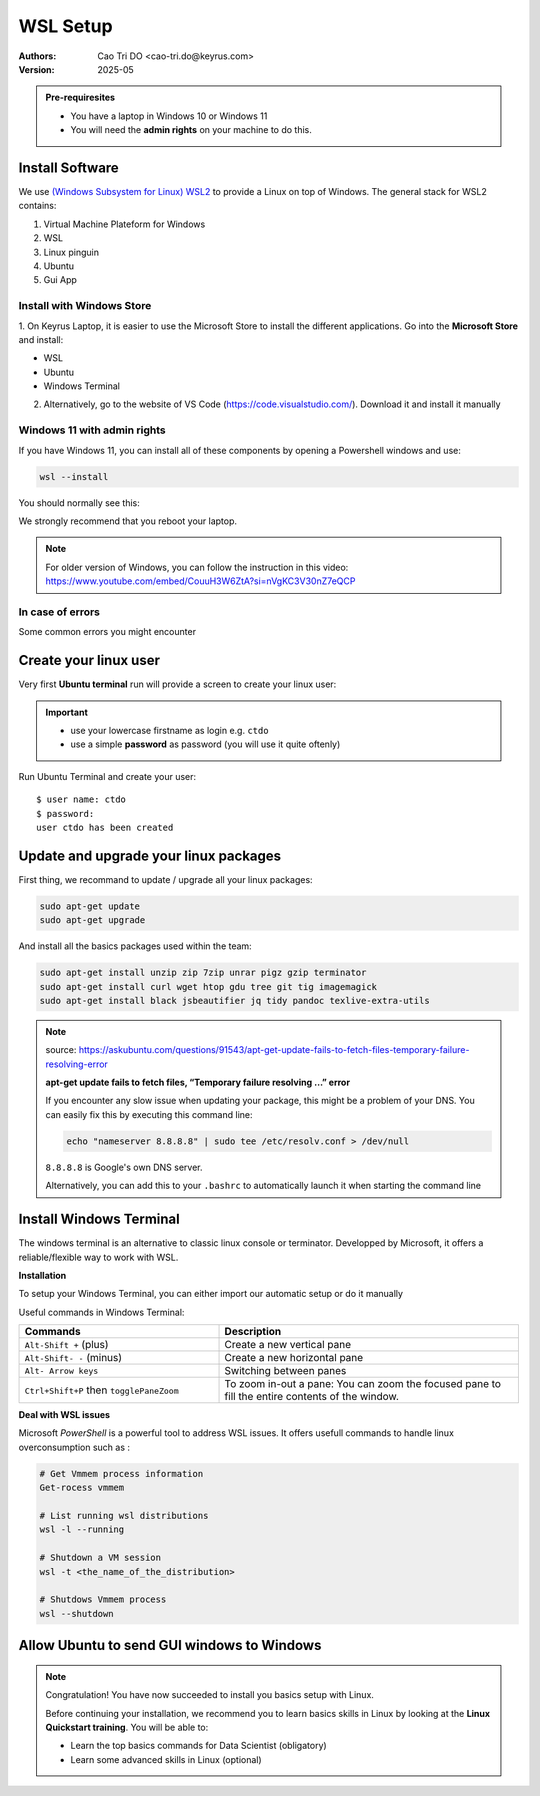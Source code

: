 WSL Setup
=========================

:Authors:
    Cao Tri DO <cao-tri.do@keyrus.com>
:Version: 2025-05

.. admonition:: Pre-requiresites

   - You have a laptop in Windows 10 or Windows 11
   - You will need the **admin rights** on your machine to do this.

Install Software
-----------------

We use `(Windows Subsystem for Linux) WSL2 <https://learn.microsoft.com/en-us/windows/wsl/about>`__ to provide a Linux on top of Windows.
The general stack for WSL2 contains:

1. Virtual Machine Plateform for Windows
2. WSL
3. Linux pinguin
4. Ubuntu
5. Gui App

Install with Windows Store
^^^^^^^^^^^^^^^^^^^^^^^^^^^^^^^^^^^^^^^^^^

1. On Keyrus Laptop, it is easier to use the Microsoft Store to install the different applications.
Go into the **Microsoft Store** and install:

- WSL
- Ubuntu
- Windows Terminal

.. tab:: WSL

   MS Store Link: https://www.microsoft.com/store/productId/9P9TQF7MRM4R?ocid=pdpshare

   .. image:: laptop_setup/wsl.png
      :width: 600px

.. tab:: Ubuntu

   MS Store Link: https://www.microsoft.com/store/productId/9PN20MSR04DW?ocid=pdpshare

   .. image:: laptop_setup/ubuntu.png
      :width: 600px

.. tab:: Windows Terminal

   MS Store Link: https://www.microsoft.com/store/productId/9N8G5RFZ9XK3?ocid=pdpshare

   .. image:: laptop_setup/windows_terminal.png
      :width: 600px

2. Alternatively, go to the website of VS Code (https://code.visualstudio.com/). Download it and install it manually

Windows 11 with admin rights
^^^^^^^^^^^^^^^^^^^^^^^^^^^^^^^^^^^^^^^^^^^^^^^^

If you have Windows 11, you can install all of these components by opening a Powershell windows and use:

.. code-block:: shell

   wsl --install

You should normally see this:

.. image:: wsl_setup/wsl-install.png

We strongly recommend that you reboot your laptop.

.. note::
   For older version of Windows, you can follow the instruction in this video: https://www.youtube.com/embed/CouuH3W6ZtA?si=nVgKC3V30nZ7eQCP

In case of errors
^^^^^^^^^^^^^^^^^

Some common errors you might encounter

.. tab:: Hyper-V not activated

   If Hyper-V is not activated, you can activate it in Powershell:

   .. code-block:: bash

      Enable-WindowsOptionalFeature -Online -FeatureName Microsoft-Hyper-V-All

.. tab:: WSL not activated

   If WSL is not activated, you can activate it in Powershell:

   .. code-block:: bash

      Enable-WindowsOptionalFeature -Online -FeatureName Microsoft-Windows-Subsystem-Linux

.. tab:: Conflict WSL 1/2

   If the 2 solutions before does not work, it might be a conflict between an installation of both WSL version 1 and WSL version 2
   Open a Powershell command line

   0 - First uninstall all the distribution installed on your PC

   1- Set the WSL default version to 1

   .. code-block:: bash

      wsl --set-default-version 1

   2- Install Ubuntu distribution

   .. code-block:: bash

      wsl.exe --install Ubuntu

   3- Set the WSL default version back to version 2

   .. code-block:: bash

      wsl --set-default-version 2

.. tab:: Failure of WSL register distribution (ERROR: 0x8004032d)

   If WSL register distribution fails, you can fix it in Powershell:

   .. code-block:: bash

      dism.exe /online /enable-feature /featurename:VirtualMachinePlatform /all /norestart

Create your linux user
----------------------
Very first **Ubuntu terminal** run will provide a screen to create your linux user:

.. important::

   - use your lowercase firstname as login e.g. ``ctdo``
   - use a simple **password** as password (you will use it quite oftenly)

Run Ubuntu Terminal and create your user::

   $ user name: ctdo
   $ password:
   user ctdo has been created

.. |open_ubuntu| image:: /docs/setup_your_pc/wsl_setup/Ubuntu.png
   :width: 430px
.. |fixme_image| image:: /docs/empty.png
   :width: 430px


Update and upgrade your linux packages
--------------------------------------

First thing, we recommand to update / upgrade all your linux packages:

.. code-block:: shell

   sudo apt-get update
   sudo apt-get upgrade

And install all the basics packages used within the team:

.. code:: bash

    sudo apt-get install unzip zip 7zip unrar pigz gzip terminator
    sudo apt-get install curl wget htop gdu tree git tig imagemagick
    sudo apt-get install black jsbeautifier jq tidy pandoc texlive-extra-utils

.. note::
   source: https://askubuntu.com/questions/91543/apt-get-update-fails-to-fetch-files-temporary-failure-resolving-error

   **apt-get update fails to fetch files, “Temporary failure resolving …” error**

   If you encounter any slow issue when updating your package, this might be a problem of your DNS.
   You can easily fix this by executing this command line:

   .. code-block:: bash

      echo "nameserver 8.8.8.8" | sudo tee /etc/resolv.conf > /dev/null

   ``8.8.8.8`` is Google's own DNS server.

   Alternatively, you can add this to your ``.bashrc`` to automatically launch it when starting the command line


Install Windows Terminal
------------------------

.. image:: wsl_setup/windows_terminal.png
   :width: 500px

The windows terminal is an alternative to classic  linux console or terminator.
Developped by Microsoft, it offers a reliable/flexible way to work with WSL.


**Installation**

.. tab:: Windows Store

   MS Store Link: https://www.microsoft.com/store/productId/9N8G5RFZ9XK3?ocid=pdpshare

   .. image:: laptop_setup/windows_terminal.png
      :width: 600px

.. tab:: Manual installation

   **1)** Download Windows Terminal software from github: https://github.com/microsoft/terminal/releases/tag/v1.18.3181.0

   **2)** Launch **Windows Powershell**

   **3)** In powershell, write the following command:

   .. code::

      Add-AppxPackage -Path

   Next, the easiest method is to drag and drop the .msixbundle file (the one downloaded in step 1) into the powersell window. So
   then the path is automatically adjusted.

   .. note::

      If the installation failed, you might need to install VClib package. To do so, just
      download the sofware :download:`here</_static/wsl_setup/Microsoft.VCLibs.x64.14.00.Desktop.appx>`
      and apply the same procedure as with windows terminal msixbundle


To setup your Windows Terminal, you can either import our automatic setup or do it manually

.. tab:: Automatic setup

   Open a Powershell terminal and copy/paste these command lines:

   .. code:: bash

      # Create a folder for installation
      mkdir tmp
      # Go to folder
      cd tmp
      # Download the necessary ressources
      wget "https://gitlab.com/do-favier/infra/linux-setup/-/archive/main/linux-setup-main.zip?path=windows_terminal" -outfile "wsl.zip"
      # Unzip the files
      Expand-Archive "wsl.zip"
      # Go to the folder
      cd wsl\linux-setup-main-windows_terminal\windows_terminal
      # Put .wslconfig in %UserProfile%
      Copy-Item -Path .\.wslconfig -Destination "$env:UserProfile"
      # Put settings.json in %LocalAppData%\Packages\Microsoft.WindowsTerminal_8wekyb3d8bbwe\LocalState
      Copy-Item -Path .\settings.json -Destination "$env:LocalAppData\Packages\Microsoft.WindowsTerminal_8wekyb3d8bbwe\LocalState"

   At the end you can delete the ``tmp/`` folder used for the installation

   .. code:: bash

      rm tmp/

.. tab:: Manual setup

   **Usefull tricks**

   **1)** Disable the bell

   In parameters page:

   - Click on a profile in the left-hand menu.
   - Click on the "Advanced" tab.
   - Find the "Bell notification style" section at the bottom.
   - Untick "audible".
   - Click the save button and rejoice.

   **2)** Disable animations

   In parameters :

   - Click on the appearance tab
   - Disable animations

   **3)** Ctrl + V shortcut

   In parameters :

   - Click on actions tab
   - disable/suppress *Ctrl + V* shortcut (conflict with vim Visual mode)

   **WSL Toolbox**

   **Limit WSL CPU/Memory consumption**

   A good way to restraint WSL memory allocation is to create a ``.wslconfig`` file.
   This file must be created in the root of the windows user folder (``C:\Users\<username>`` that can be accessed by typing ``%UserProfile%`` in the address bar of Windows Explorer)
   and contains among other information about :

   - The global memory allocated (default: ~80% of windows memory)

   - Swap memory (default: ~25%)

   - The number of core dedicated to the running distribution

   For instance, a good configuration for data services' Laptop is:

   .. code:: bash

      [wsl2]
      memory=20GB
      processors=4
      swap=6GB

Useful commands in Windows Terminal:

.. list-table::
   :widths: 40 60
   :header-rows: 1
   :stub-columns: 0

   * - Commands
     - Description
   * - ``Alt-Shift +`` (plus)
     - Create a new vertical pane
   * - ``Alt-Shift- -`` (minus)
     - Create a new horizontal pane
   * - ``Alt- Arrow keys``
     - Switching between panes
   * - ``Ctrl+Shift+P`` then ``togglePaneZoom``
     - To zoom in-out a pane: You can zoom the focused pane to fill the entire contents of the window.


**Deal with WSL issues**

Microsoft *PowerShell* is a powerful tool to address WSL issues. It offers usefull
commands to handle linux overconsumption such as :

.. code:: bash

   # Get Vmmem process information
   Get-rocess vmmem

   # List running wsl distributions
   wsl -l --running

   # Shutdown a VM session
   wsl -t <the_name_of_the_distribution>

   # Shutdows Vmmem process
   wsl --shutdown


Allow Ubuntu to send GUI windows to Windows
-------------------------------------------------

.. tab:: Standard installation

   Windows 11 and using the command **wsl --install** command install all the necessary
   components so that the Linux GUI application are rendered into Windows.

   To test that everything works fine, let's install the terminator:

   .. code-block:: shell

      sudo apt-get update
      sudo atp-get install terminator

   Let's test that terminator is rendered:

   .. code-block:: shell

      terminator

.. tab:: For Laptop on WSL 1

   To use the Linux GUI application we need to send the GUI from the Ubuntu terminal to the
   running service VcXsrv Windows server.

   To do that we need to:

   - Upgrade your Ubuntu-22.04 from wsl version 1 to 2

   - Please go to ``Windows Powershell`` and run::

         PS C:\Users\ctdo> wsl -l -v
         NAME            STATE           VERSION
         * Ubuntu-22.04    Running         1
         PS C:\Users\ctdo> wsl  --set-version  Ubuntu-22.04 2
         PS C:\Users\ctdo> upgrading Ubuntu, this can take some time
         ...
         PS C:\Users\ctdo>

   - Take a break this can take up to 20 minutes

   - Check that your Ubuntu is now WSL version 2::

         PS C:\Users\ctdo> wsl -l -v
         NAME            STATE           VERSION
         * Ubuntu-22.04    Running         2
         PS C:\Users\ctdo>

   - Inform throught the bash var ``DISPLAY`` the IP of the windows host.

   Copy the line ``export DISPLAY=...`` to your ``~/.bashrc``::

      ctdo@W11DOFAVIER:~$ vim ~/.bashrc
      ctdo@W11DOFAVIER:~$ grep DISPLAY ~/.bashrc
      export DISPLAY=$(cd /mnt/c && route.exe print | grep 0.0.0.0 | head -1 | awk '{print $4}'):0.0
      ctdo@W11DOFAVIER:~$

   Source ``~/.bashrc`` to make it take immadiate effect:

   .. code:: bash

      ctdo@W11DOFAVIER:~$ source .bashrc
      ctdo@W11DOFAVIER:~$ echo $DISPLAY
      172.16.1.20:0.0                            # in your case the IP could be different
      ctdo@W11DOFAVIER:~$

   Now if you run a GUI Linux application, it should render on Windows. Our aim is to
   have a better terminal than the one provided by default for our daily work.

   So let's run ``terminator``::

      ctdo@W11DOFAVIER:~$ terminator

.. note::
   Congratulation! You have now succeeded to install you basics setup with Linux.

   Before continuing your installation, we recommend you to learn basics skills in Linux
   by looking at the **Linux Quickstart training**. You will be able to:

   - Learn the top basics commands for Data Scientist (obligatory)
   - Learn some advanced skills in Linux (optional)
